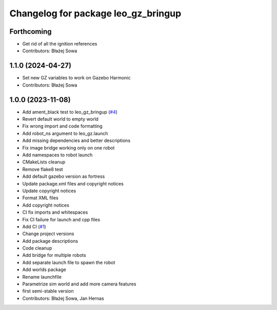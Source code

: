 ^^^^^^^^^^^^^^^^^^^^^^^^^^^^^^^^^^^^
Changelog for package leo_gz_bringup
^^^^^^^^^^^^^^^^^^^^^^^^^^^^^^^^^^^^

Forthcoming
-----------
* Get rid of all the ignition references
* Contributors: Błażej Sowa

1.1.0 (2024-04-27)
------------------
* Set new GZ variables to work on Gazebo Harmonic
* Contributors: Błażej Sowa

1.0.0 (2023-11-08)
------------------
* Add ament_black test to leo_gz_bringup (`#4 <https://github.com/LeoRover/leo_simulator-ros2/issues/4>`_)
* Revert default world to empty world
* Fix wrong import and code formatting
* Add robot_ns argument to leo_gz.launch
* Add missing dependencies and better descriptions
* Fix image bridge working only on one robot
* Add namespaces to robot launch
* CMakeLists cleanup
* Remove flake8 test
* Add default gazebo version as fortress
* Update package.xml files and copyright notices
* Update copyright notices
* Format XML files
* Add copyright notices
* CI fix imports and whitespaces
* Fix CI failure for launch and cpp files
* Add CI (`#1 <https://github.com/LeoRover/leo_simulator-ros2/issues/1>`_)
* Change project versions
* Add package descriptions
* Code cleanup
* Add bridge for multiple robots
* Add separate launch file to spawn the robot
* Add worlds package
* Rename launchfile
* Parametrize sim world and add more camera features
* first semi-stable version
* Contributors: Błażej Sowa, Jan Hernas
